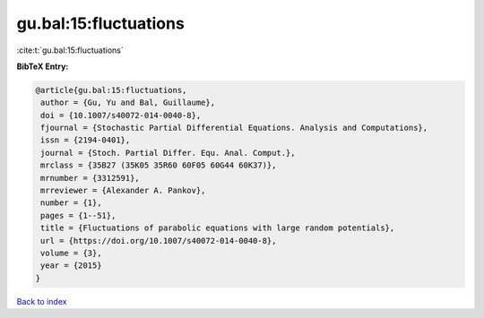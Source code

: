 gu.bal:15:fluctuations
======================

:cite:t:`gu.bal:15:fluctuations`

**BibTeX Entry:**

.. code-block:: bibtex

   @article{gu.bal:15:fluctuations,
    author = {Gu, Yu and Bal, Guillaume},
    doi = {10.1007/s40072-014-0040-8},
    fjournal = {Stochastic Partial Differential Equations. Analysis and Computations},
    issn = {2194-0401},
    journal = {Stoch. Partial Differ. Equ. Anal. Comput.},
    mrclass = {35B27 (35K05 35R60 60F05 60G44 60K37)},
    mrnumber = {3312591},
    mrreviewer = {Alexander A. Pankov},
    number = {1},
    pages = {1--51},
    title = {Fluctuations of parabolic equations with large random potentials},
    url = {https://doi.org/10.1007/s40072-014-0040-8},
    volume = {3},
    year = {2015}
   }

`Back to index <../By-Cite-Keys.rst>`_
